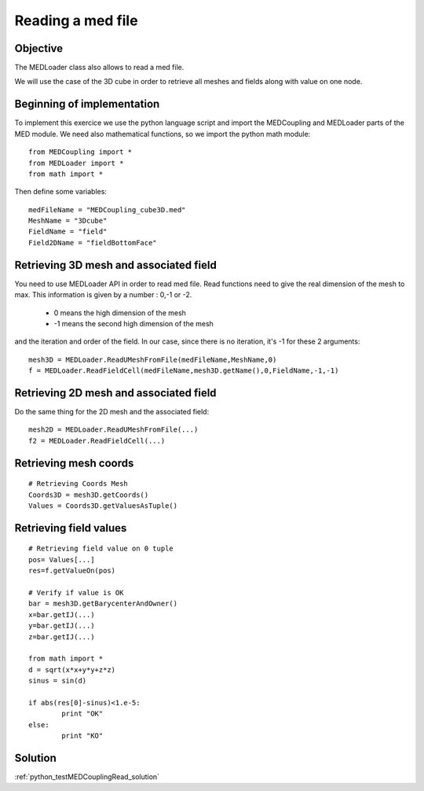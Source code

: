 
Reading a med file
-------------------

Objective
~~~~~~~~~

The MEDLoader class also allows to read a med file. 

We will use the case of the 3D cube in order to retrieve all meshes and fields along with value on one node.

Beginning of implementation
~~~~~~~~~~~~~~~~~~~~~~~~~~~

To implement this exercice we use the python language script and import the MEDCoupling and MEDLoader parts of the MED module. We need also mathematical functions, so we import the python math module::

	from MEDCoupling import *
	from MEDLoader import *
	from math import *


Then define some variables::

	medFileName = "MEDCoupling_cube3D.med"
	MeshName = "3Dcube"
	FieldName = "field"
	Field2DName = "fieldBottomFace"

Retrieving 3D mesh and associated field
~~~~~~~~~~~~~~~~~~~~~~~~~~~~~~~~~~~~~~~

You need to use MEDLoader API in order to read med file. Read functions need to give the real dimension of the mesh to max.
This information is given by a number : 0,-1 or -2.

 * 0 means  the high dimension of the mesh
 * -1 means the second high dimension of the mesh
 
and the iteration and order of the field. In our case, since there is no iteration, it's -1 for these 2 arguments::

	mesh3D = MEDLoader.ReadUMeshFromFile(medFileName,MeshName,0)
	f = MEDLoader.ReadFieldCell(medFileName,mesh3D.getName(),0,FieldName,-1,-1)


Retrieving 2D mesh and associated field
~~~~~~~~~~~~~~~~~~~~~~~~~~~~~~~~~~~~~~~

Do the same thing for the 2D mesh and the associated field::

	mesh2D = MEDLoader.ReadUMeshFromFile(...)
	f2 = MEDLoader.ReadFieldCell(...)

Retrieving mesh coords
~~~~~~~~~~~~~~~~~~~~~~

::

	# Retrieving Coords Mesh
	Coords3D = mesh3D.getCoords()
	Values = Coords3D.getValuesAsTuple()

Retrieving field values
~~~~~~~~~~~~~~~~~~~~~~~~

::

	# Retrieving field value on 0 tuple
	pos= Values[...]
	res=f.getValueOn(pos)

	# Verify if value is OK
	bar = mesh3D.getBarycenterAndOwner()
	x=bar.getIJ(...)
	y=bar.getIJ(...)
	z=bar.getIJ(...)

	from math import *
	d = sqrt(x*x+y*y+z*z)
	sinus = sin(d)

	if abs(res[0]-sinus)<1.e-5:
		print "OK"
	else:
		print "KO"

Solution
~~~~~~~~

:ref:`python_testMEDCouplingRead_solution`
